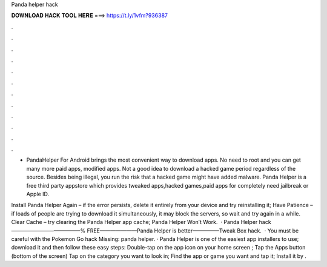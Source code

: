Panda helper hack



𝐃𝐎𝐖𝐍𝐋𝐎𝐀𝐃 𝐇𝐀𝐂𝐊 𝐓𝐎𝐎𝐋 𝐇𝐄𝐑𝐄 ===> https://t.ly/1vfm?936387



.



.



.



.



.



.



.



.



.



.



.



.

- PandaHelper For Android brings the most convenient way to download apps. No need to root and you can get many more paid apps, modified apps. Not a good idea to download a hacked game period regardless of the source. Besides being illegal, you run the risk that a hacked game might have added malware. Panda Helper is a free third party appstore which provides tweaked apps,hacked games,paid apps for completely  need jailbreak or Apple ID.

Install Panda Helper Again – if the error persists, delete it entirely from your device and try reinstalling it; Have Patience – if loads of people are trying to download it simultaneously, it may block the servers, so wait and try again in a while. Clear Cache – try clearing the Panda Helper app cache; Panda Helper Won’t Work.  · Panda Helper hack  —————————————% FREE———————Panda Helper is better—————Tweak Box hack.  · You must be careful with the Pokemon Go hack Missing: panda helper. · Panda Helper is one of the easiest app installers to use; download it and then follow these easy steps: Double-tap on the app icon on your home screen ; Tap the Apps button (bottom of the screen) Tap on the category you want to look in; Find the app or game you want and tap it; Install it by .
